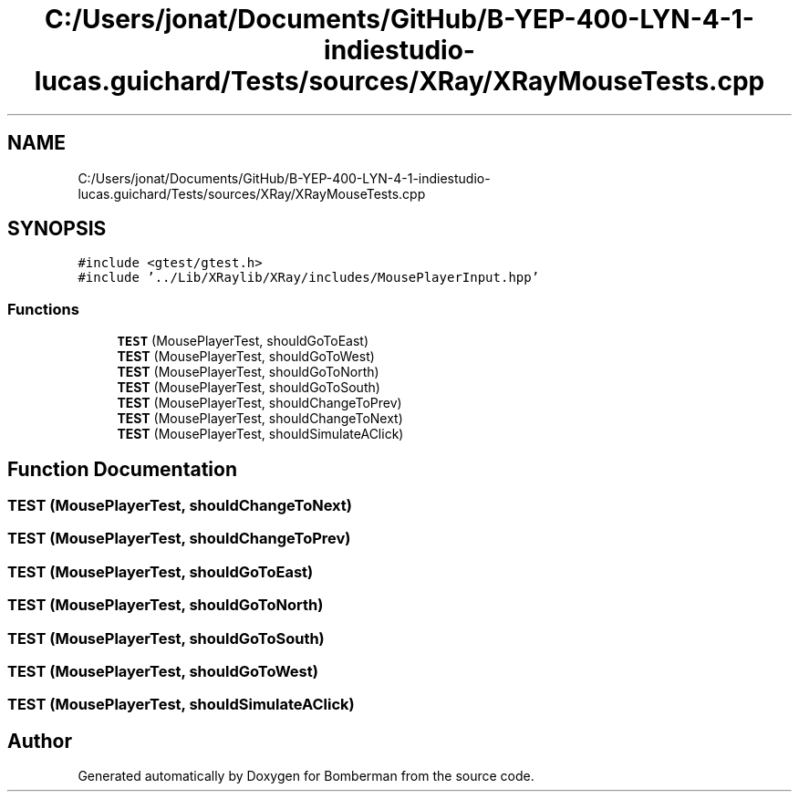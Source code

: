 .TH "C:/Users/jonat/Documents/GitHub/B-YEP-400-LYN-4-1-indiestudio-lucas.guichard/Tests/sources/XRay/XRayMouseTests.cpp" 3 "Mon Jun 21 2021" "Version 2.0" "Bomberman" \" -*- nroff -*-
.ad l
.nh
.SH NAME
C:/Users/jonat/Documents/GitHub/B-YEP-400-LYN-4-1-indiestudio-lucas.guichard/Tests/sources/XRay/XRayMouseTests.cpp
.SH SYNOPSIS
.br
.PP
\fC#include <gtest/gtest\&.h>\fP
.br
\fC#include '\&.\&./Lib/XRaylib/XRay/includes/MousePlayerInput\&.hpp'\fP
.br

.SS "Functions"

.in +1c
.ti -1c
.RI "\fBTEST\fP (MousePlayerTest, shouldGoToEast)"
.br
.ti -1c
.RI "\fBTEST\fP (MousePlayerTest, shouldGoToWest)"
.br
.ti -1c
.RI "\fBTEST\fP (MousePlayerTest, shouldGoToNorth)"
.br
.ti -1c
.RI "\fBTEST\fP (MousePlayerTest, shouldGoToSouth)"
.br
.ti -1c
.RI "\fBTEST\fP (MousePlayerTest, shouldChangeToPrev)"
.br
.ti -1c
.RI "\fBTEST\fP (MousePlayerTest, shouldChangeToNext)"
.br
.ti -1c
.RI "\fBTEST\fP (MousePlayerTest, shouldSimulateAClick)"
.br
.in -1c
.SH "Function Documentation"
.PP 
.SS "TEST (MousePlayerTest, shouldChangeToNext)"

.SS "TEST (MousePlayerTest, shouldChangeToPrev)"

.SS "TEST (MousePlayerTest, shouldGoToEast)"

.SS "TEST (MousePlayerTest, shouldGoToNorth)"

.SS "TEST (MousePlayerTest, shouldGoToSouth)"

.SS "TEST (MousePlayerTest, shouldGoToWest)"

.SS "TEST (MousePlayerTest, shouldSimulateAClick)"

.SH "Author"
.PP 
Generated automatically by Doxygen for Bomberman from the source code\&.
